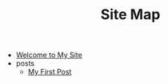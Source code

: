 #+TITLE: Site Map

- [[file:index.org][Welcome to My Site]]
- posts
  - [[file:posts/first-post.org][My First Post]]